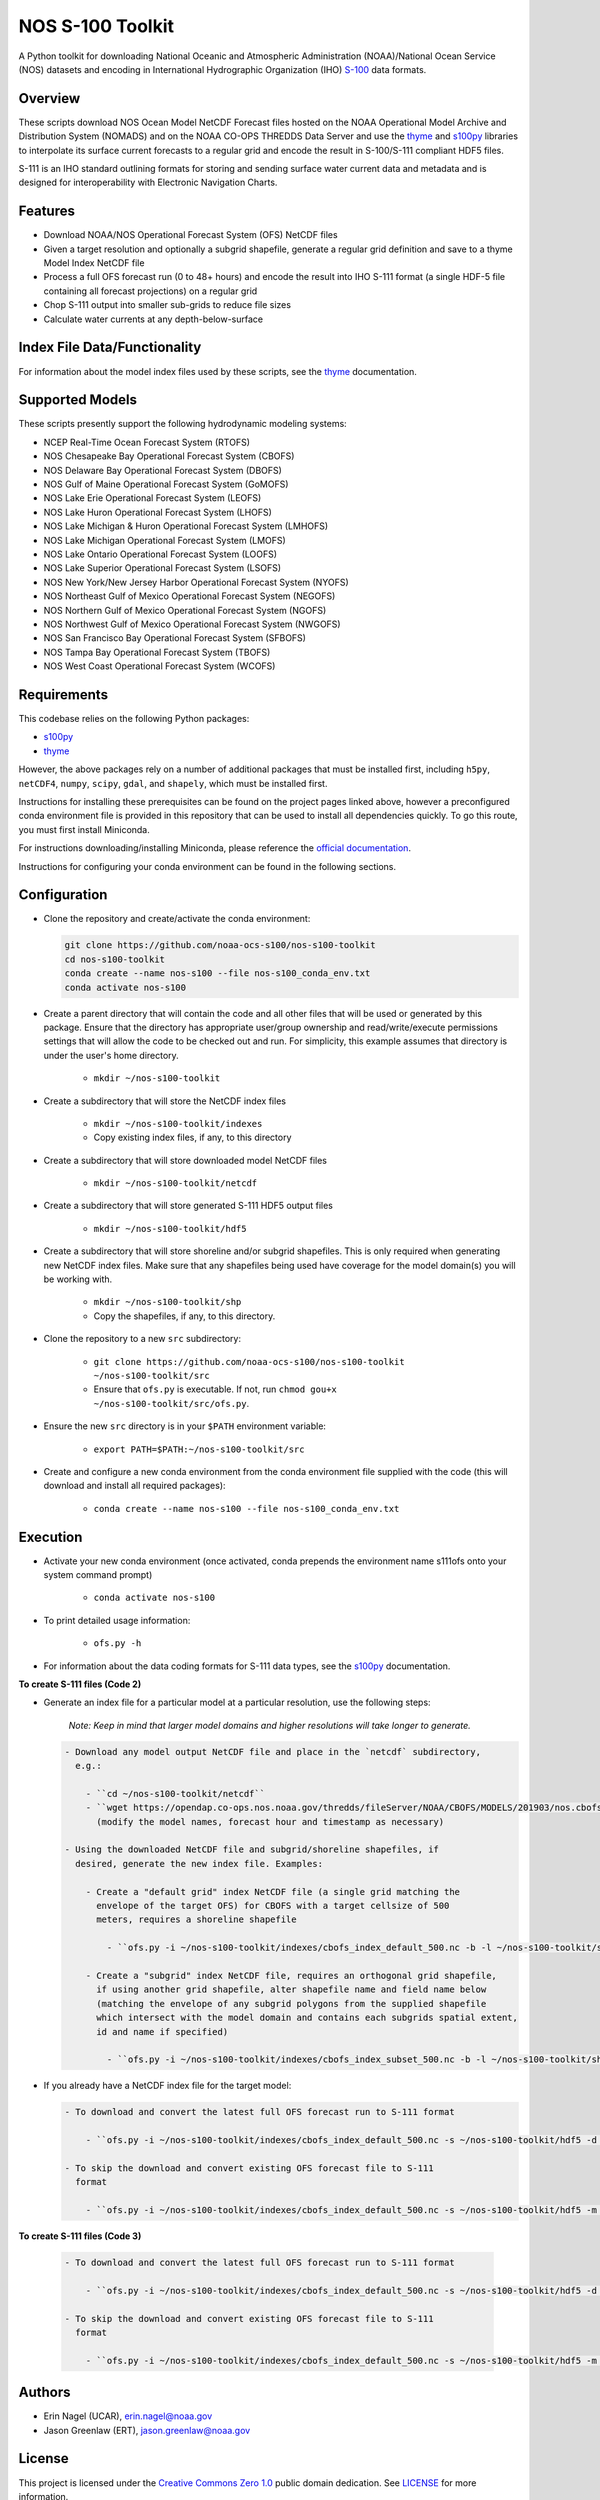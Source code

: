 #################
NOS S-100 Toolkit
#################

A Python toolkit for downloading National Oceanic and Atmospheric
Administration (NOAA)/National Ocean Service (NOS) datasets and encoding
in International Hydrographic Organization (IHO)
`S-100 <http://s100.iho.int/S100/>`_ data formats.

Overview
========
These scripts download NOS Ocean Model NetCDF Forecast files hosted on the
NOAA Operational Model Archive and Distribution System (NOMADS) and on the NOAA
CO-OPS THREDDS Data Server and use the
`thyme <https://github.com/noaa-ocs-modeling/thyme>`_ and
`s100py <https://github.com/noaa-ocs-s100/s100py>`_ libraries to
interpolate its surface current forecasts to a regular grid and encode the
result in S-100/S-111 compliant HDF5 files.

S-111 is an IHO standard outlining formats for storing and sending surface
water current data and metadata and is designed for interoperability with
Electronic Navigation Charts.

Features
========
- Download NOAA/NOS Operational Forecast System (OFS) NetCDF files
- Given a target resolution and optionally a subgrid shapefile, generate a
  regular grid definition and save to a thyme Model Index NetCDF file
- Process a full OFS forecast run (0 to 48+ hours) and encode the result into
  IHO S-111 format (a single HDF-5 file containing all forecast projections)
  on a regular grid
- Chop S-111 output into smaller sub-grids to reduce file sizes
- Calculate water currents at any depth-below-surface

Index File Data/Functionality
=============================
For information about the model index files used by these scripts, see the
`thyme <https://github.com/noaa-ocs-modeling/thyme>`_ documentation.

Supported Models
================
These scripts presently support the following hydrodynamic modeling systems:

- NCEP Real-Time Ocean Forecast System (RTOFS)

- NOS Chesapeake Bay Operational Forecast System (CBOFS)

- NOS Delaware Bay Operational Forecast System (DBOFS)

- NOS Gulf of Maine Operational Forecast System (GoMOFS)

- NOS Lake Erie Operational Forecast System (LEOFS)

- NOS Lake Huron Operational Forecast System (LHOFS)

- NOS Lake Michigan & Huron Operational Forecast System (LMHOFS)

- NOS Lake Michigan Operational Forecast System (LMOFS)

- NOS Lake Ontario Operational Forecast System (LOOFS)

- NOS Lake Superior Operational Forecast System (LSOFS)

- NOS New York/New Jersey Harbor Operational Forecast System (NYOFS)

- NOS Northeast Gulf of Mexico Operational Forecast System (NEGOFS)

- NOS Northern Gulf of Mexico Operational Forecast System (NGOFS)

- NOS Northwest Gulf of Mexico Operational Forecast System (NWGOFS)

- NOS San Francisco Bay Operational Forecast System (SFBOFS)

- NOS Tampa Bay Operational Forecast System (TBOFS)

- NOS West Coast Operational Forecast System (WCOFS)


Requirements
============
This codebase relies on the following Python packages:

- `s100py <https://github.com/noaa-ocs-s100/s100py>`_
- `thyme <https://github.com/noaa-ocs-modeling/thyme>`_

However, the above packages rely on a number of additional packages that must
be installed first, including ``h5py``, ``netCDF4``, ``numpy``, ``scipy``,
``gdal``, and ``shapely``, which must be installed first.

Instructions for installing these prerequisites can be found on the project
pages linked above, however a preconfigured conda environment file is provided
in this repository that can be used to install all dependencies quickly. To go
this route, you must first install Miniconda.

For instructions downloading/installing Miniconda, please reference the
`official documentation <https://docs.conda.io/en/latest/miniconda.html>`_.

Instructions for configuring your conda environment can be found in the
following sections.

Configuration
=============

- Clone the repository and create/activate the conda environment:

  .. code-block:: bash

      git clone https://github.com/noaa-ocs-s100/nos-s100-toolkit
      cd nos-s100-toolkit
      conda create --name nos-s100 --file nos-s100_conda_env.txt
      conda activate nos-s100

- Create a parent directory that will contain the code and all other files that
  will be used or generated by this package. Ensure that the directory has
  appropriate user/group ownership and read/write/execute permissions settings
  that will allow the code to be checked out and run. For simplicity, this
  example assumes that directory is under the user's home directory.

    - ``mkdir ~/nos-s100-toolkit``

- Create a subdirectory that will store the NetCDF index files

    - ``mkdir ~/nos-s100-toolkit/indexes``
    - Copy existing index files, if any, to this directory

- Create a subdirectory that will store downloaded model NetCDF files

    - ``mkdir ~/nos-s100-toolkit/netcdf``

- Create a subdirectory that will store generated S-111 HDF5 output files

    - ``mkdir ~/nos-s100-toolkit/hdf5``

- Create a subdirectory that will store shoreline and/or subgrid shapefiles.
  This is only required when generating new NetCDF index files. Make sure that
  any shapefiles being used have coverage for the model domain(s) you will be
  working with.

    - ``mkdir ~/nos-s100-toolkit/shp``
    - Copy the shapefiles, if any, to this directory.

- Clone the repository to a new ``src`` subdirectory:

    - ``git clone https://github.com/noaa-ocs-s100/nos-s100-toolkit ~/nos-s100-toolkit/src``
    - Ensure that ``ofs.py`` is executable. If not, run ``chmod gou+x ~/nos-s100-toolkit/src/ofs.py``.

- Ensure the new ``src`` directory is in your ``$PATH`` environment variable:

    - ``export PATH=$PATH:~/nos-s100-toolkit/src``

- Create and configure a new conda environment from the conda environment file
  supplied with the code (this will download and install all required
  packages):

    - ``conda create --name nos-s100 --file nos-s100_conda_env.txt``

Execution
=========

- Activate your new conda environment (once activated, conda prepends the
  environment name s111ofs onto your system command prompt)

    - ``conda activate nos-s100``

- To print detailed usage information:

    - ``ofs.py -h``

- For information about the data coding formats for S-111 data types, see the
  `s100py <https://github.com/noaa-ocs-s100/s100py>`_ documentation.

**To create S-111 files (Code 2)**

- Generate an index file for a particular model at a particular resolution,
  use the following steps:

    *Note: Keep in mind that larger model domains and higher resolutions will take longer to generate.*

  .. code-block:: bash

    - Download any model output NetCDF file and place in the `netcdf` subdirectory,
      e.g.:

        - ``cd ~/nos-s100-toolkit/netcdf``
        - ``wget https://opendap.co-ops.nos.noaa.gov/thredds/fileServer/NOAA/CBOFS/MODELS/201903/nos.cbofs.fields.f001.20190323.t12z.nc``
          (modify the model names, forecast hour and timestamp as necessary)

    - Using the downloaded NetCDF file and subgrid/shoreline shapefiles, if
      desired, generate the new index file. Examples:

        - Create a "default grid" index NetCDF file (a single grid matching the
          envelope of the target OFS) for CBOFS with a target cellsize of 500
          meters, requires a shoreline shapefile

            - ``ofs.py -i ~/nos-s100-toolkit/indexes/cbofs_index_default_500.nc -b -l ~/nos-s100-toolkit/shp/nos80k.shp -m ~/nos-s100-toolkit/netcdf/cbofs.nos.fields.f001.20180323.t12z.nc -o cbofs -t 500 -code 2``

        - Create a "subgrid" index NetCDF file, requires an orthogonal grid shapefile,
          if using another grid shapefile, alter shapefile name and field name below
          (matching the envelope of any subgrid polygons from the supplied shapefile
          which intersect with the model domain and contains each subgrids spatial extent,
          id and name if specified)

            - ``ofs.py -i ~/nos-s100-toolkit/indexes/cbofs_index_subset_500.nc -b -l ~/nos-s100-toolkit/shp/nos80k.shp -g ~/nos-s100-toolkit/shp/All_Band4_V4.shp -f CellName -m ~/nos-s100-toolkit/netcdf/cbofs.nos.fields.f001.20180323.t12z.nc -o cbofs -t 500 -code 2``

- If you already have a NetCDF index file for the target model:

  .. code-block:: bash

    - To download and convert the latest full OFS forecast run to S-111 format

        - ``ofs.py -i ~/nos-s100-toolkit/indexes/cbofs_index_default_500.nc -s ~/nos-s100-toolkit/hdf5 -d ~/nos-s100-toolkit/netcdf -o cbofs -code 2``

    - To skip the download and convert existing OFS forecast file to S-111
      format

        - ``ofs.py -i ~/nos-s100-toolkit/indexes/cbofs_index_default_500.nc -s ~/nos-s100-toolkit/hdf5 -m ~/nos-s100-toolkit/netcdf/cbofs/nos.cbofs.fields.f001.20180323.t12z.nc -o cbofs -c 2018032312 -code 2``

**To create S-111 files (Code 3)**

  .. code-block:: bash

    - To download and convert the latest full OFS forecast run to S-111 format

        - ``ofs.py -i ~/nos-s100-toolkit/indexes/cbofs_index_default_500.nc -s ~/nos-s100-toolkit/hdf5 -d ~/nos-s100-toolkit/netcdf -o cbofs -code 3``

    - To skip the download and convert existing OFS forecast file to S-111
      format

        - ``ofs.py -i ~/nos-s100-toolkit/indexes/cbofs_index_default_500.nc -s ~/nos-s100-toolkit/hdf5 -m ~/nos-s100-toolkit/netcdf/cbofs/nos.cbofs.fields.f001.20180323.t12z.nc -o cbofs -c 2018032312 -code 3``


Authors
=======
- Erin Nagel (UCAR), erin.nagel@noaa.gov
- Jason Greenlaw (ERT), jason.greenlaw@noaa.gov

License
=======
This project is licensed under the
`Creative Commons Zero 1.0 <https://creativecommons.org/publicdomain/zero/1.0/>`_
public domain dedication. See `LICENSE <LICENSE>`_ for more information.

Disclaimer
==========
This repository is a scientific product and is not official communication of
the National Oceanic and Atmospheric Administration, or the United States
Department of Commerce. All NOAA GitHub project code is provided on an ‘as is’
basis and the user assumes responsibility for its use. Any claims against the
Department of Commerce or Department of Commerce bureaus stemming from the use
of this GitHub project will be governed by all applicable Federal law. Any
reference to specific commercial products, processes, or services by service
mark, trademark, manufacturer, or otherwise, does not constitute or imply their
endorsement, recommendation or favoring by the Department of Commerce. The
Department of Commerce seal and logo, or the seal and logo of a DOC bureau,
shall not be used in any manner to imply endorsement of any commercial product
or activity by DOC or the United States Government.

Acknowledgments
===============
This software has been developed by the National Oceanic and Atmospheric
Administration (NOAA)/National Ocean Service (NOS)/Office of Coast Survey
(OCS)/Coast Survey Development Lab (CSDL) for use by the scientific and
oceanographic communities.

CSDL wishes to thank the following entities for their assistance:

- NOAA/NOS/Center for Operational Oceanographic Products and Services (CO-OPS)

